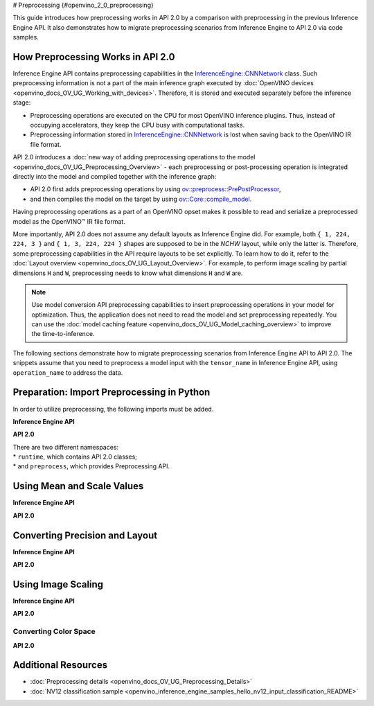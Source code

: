 # Preprocessing {#openvino_2_0_preprocessing}


.. meta::
   :description: In OpenVINO™ API 2.0 each preprocessing or post-processing 
                 operation is integrated directly into the model and compiled 
                 together with the inference graph.


This guide introduces how preprocessing works in API 2.0 by a comparison with preprocessing in the previous Inference Engine API. It also demonstrates how to migrate preprocessing scenarios from Inference Engine to API 2.0 via code samples.

How Preprocessing Works in API 2.0
##################################

Inference Engine API contains preprocessing capabilities in the `InferenceEngine::CNNNetwork <classInferenceEngine_1_1CNNNetwork.html#doxid-class-inference-engine-1-1-c-n-n-network>`__ class. Such preprocessing information is not a part of the main inference graph executed by :doc:`OpenVINO devices <openvino_docs_OV_UG_Working_with_devices>`. Therefore, it is stored and executed separately before the inference stage:

* Preprocessing operations are executed on the CPU for most OpenVINO inference plugins. Thus, instead of occupying accelerators, they keep the CPU busy with computational tasks.
* Preprocessing information stored in `InferenceEngine::CNNNetwork <classInferenceEngine_1_1CNNNetwork.html#doxid-class-inference-engine-1-1-c-n-n-network>`__ is lost when saving back to the OpenVINO IR file format.

API 2.0 introduces a :doc:`new way of adding preprocessing operations to the model <openvino_docs_OV_UG_Preprocessing_Overview>` - each preprocessing or post-processing operation is integrated directly into the model and compiled together with the inference graph:

* API 2.0 first adds preprocessing operations by using `ov::preprocess::PrePostProcessor <classov_1_1preprocess_1_1PrePostProcessor.html#doxid-classov-1-1preprocess-1-1-pre-post-processor>`__,
* and then compiles the model on the target by using `ov::Core::compile_model <classov_1_1Core.html#doxid-classov-1-1-core-1a46555f0803e8c29524626be08e7f5c5a>`__.

Having preprocessing operations as a part of an OpenVINO opset makes it possible to read and serialize a preprocessed model as the OpenVINO™ IR file format.

More importantly, API 2.0 does not assume any default layouts as Inference Engine did. For example, both ``{ 1, 224, 224, 3 }`` and ``{ 1, 3, 224, 224 }`` shapes are supposed to be in the `NCHW` layout, while only the latter is. Therefore, some preprocessing capabilities in the API require layouts to be set explicitly. To learn how to do it, refer to the :doc:`Layout overview <openvino_docs_OV_UG_Layout_Overview>`. For example, to perform image scaling by partial dimensions ``H`` and ``W``, preprocessing needs to know what dimensions ``H`` and ``W`` are.

.. note::

   Use model conversion API preprocessing capabilities to insert preprocessing operations in your model for optimization. Thus, the application does not need to read the model and set preprocessing repeatedly. You can use the :doc:`model caching feature <openvino_docs_OV_UG_Model_caching_overview>` to improve the time-to-inference.

The following sections demonstrate how to migrate preprocessing scenarios from Inference Engine API to API 2.0.
The snippets assume that you need to preprocess a model input with the ``tensor_name`` in Inference Engine API, using ``operation_name`` to address the data.

Preparation: Import Preprocessing in Python
###########################################

In order to utilize preprocessing, the following imports must be added.

**Inference Engine API**


.. doxygensnippet:: docs/snippets/ov_preprocessing_migration.py
    :language: python
    :fragment: imports


**API 2.0**


.. doxygensnippet:: docs/snippets/ov_preprocessing_migration.py
    :language: python
    :fragment: ov_imports


| There are two different namespaces:
| * ``runtime``, which contains API 2.0 classes;
| * and ``preprocess``, which provides Preprocessing API.

Using Mean and Scale Values
###########################

**Inference Engine API**


.. tab-set::

    .. tab-item:: Python
        :sync: py

        .. doxygensnippet:: docs/snippets/ov_preprocessing_migration.py
           :language: python
           :fragment: mean_scale

    .. tab-item:: C++
        :sync: cpp

        .. doxygensnippet:: docs/snippets/ov_preprocessing_migration.cpp
            :language: cpp
            :fragment: mean_scale

    .. tab-item:: C
        :sync: c

        .. doxygensnippet:: docs/snippets/ov_preprocessing_migration.c
           :language: c
           :fragment: c_api_ppp


**API 2.0**


.. tab-set::

    .. tab-item:: Python
        :sync: py

        .. doxygensnippet:: docs/snippets/ov_preprocessing_migration.py
           :language: python
           :fragment: ov_mean_scale

    .. tab-item:: C++
        :sync: cpp

        .. doxygensnippet:: docs/snippets/ov_preprocessing_migration.cpp
            :language: cpp
            :fragment: ov_mean_scale

    .. tab-item:: C
        :sync: c

        .. doxygensnippet:: docs/snippets/ov_preprocessing_migration.c
           :language: c
           :fragment: ov_mean_scale


Converting Precision and Layout
###############################

**Inference Engine API**


.. tab-set::

    .. tab-item:: Python
        :sync: py

        .. doxygensnippet:: docs/snippets/ov_preprocessing_migration.py
           :language: python
           :fragment: conversions

    .. tab-item:: C++
        :sync: cpp

        .. doxygensnippet:: docs/snippets/ov_preprocessing_migration.cpp
            :language: cpp
            :fragment: conversions

    .. tab-item:: C
        :sync: c

        .. doxygensnippet:: docs/snippets/ov_preprocessing_migration.c
           :language: c
           :fragment: c_api_ppp


**API 2.0**


.. tab-set::

    .. tab-item:: Python
        :sync: py

        .. doxygensnippet:: docs/snippets/ov_preprocessing_migration.py
           :language: python
           :fragment: ov_conversions

    .. tab-item:: C++
        :sync: cpp

        .. doxygensnippet:: docs/snippets/ov_preprocessing_migration.cpp
            :language: cpp
            :fragment: ov_conversions

    .. tab-item:: C
        :sync: c

        .. doxygensnippet:: docs/snippets/ov_preprocessing_migration.c
           :language: c
           :fragment: ov_conversions


Using Image Scaling
####################

**Inference Engine API**


.. tab-set::

    .. tab-item:: Python
        :sync: py

        .. doxygensnippet:: docs/snippets/ov_preprocessing_migration.py
           :language: python
           :fragment: image_scale

    .. tab-item:: C++
        :sync: cpp

        .. doxygensnippet:: docs/snippets/ov_preprocessing_migration.cpp
            :language: cpp
            :fragment: image_scale

    .. tab-item:: C
        :sync: c

        .. doxygensnippet:: docs/snippets/ov_preprocessing_migration.c
           :language: c
           :fragment: c_api_ppp


**API 2.0**


.. tab-set::

    .. tab-item:: Python
        :sync: py

        .. doxygensnippet:: docs/snippets/ov_preprocessing_migration.py
           :language: python
           :fragment: ov_image_scale

    .. tab-item:: C++
        :sync: cpp

        .. doxygensnippet:: docs/snippets/ov_preprocessing_migration.cpp
            :language: cpp
            :fragment: ov_image_scale

    .. tab-item:: C
        :sync: c

        .. doxygensnippet:: docs/snippets/ov_preprocessing_migration.c
           :language: c
           :fragment: ov_image_scale


Converting Color Space
++++++++++++++++++++++

**API 2.0**


.. tab-set::

    .. tab-item:: Python
        :sync: py

        .. doxygensnippet:: docs/snippets/ov_preprocessing_migration.py
           :language: python
           :fragment: ov_color_space

    .. tab-item:: C++
        :sync: cpp

        .. doxygensnippet:: docs/snippets/ov_preprocessing_migration.cpp
            :language: cpp
            :fragment: ov_color_space

    .. tab-item:: C
        :sync: c

        .. doxygensnippet:: docs/snippets/ov_preprocessing_migration.c
           :language: c
           :fragment: ov_color_space


Additional Resources
####################

- :doc:`Preprocessing details <openvino_docs_OV_UG_Preprocessing_Details>`
- :doc:`NV12 classification sample <openvino_inference_engine_samples_hello_nv12_input_classification_README>`

